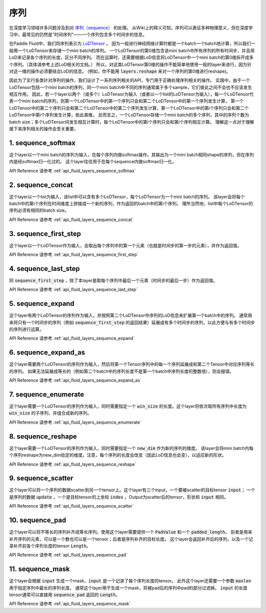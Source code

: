 ..  _api_guide_sequence:

########
序列
########

在深度学习领域许多问题涉及到对 `序列（sequence） <https://en.wikipedia.org/wiki/Sequence>`_ 的处理。
从Wiki上的释义可知，序列可以表征多种物理意义，但在深度学习中，最常见的仍然是"时间序列"——一个序列包含多个时间步的信息。

在Paddle Fluid中，我们将序列表示为 `LoDTensor <http://www.paddlepaddle.org/documentation/api/zh/1.0/fluid.html#lodtensor>`_ 。
因为一般进行神经网络计算时都是一个batch一个batch地计算，所以我们一般用一个LoDTensor来存储一个mini batch的序列。
一个LoDTensor的第0维包含该mini batch中所有序列的所有时间步，并且用LoD来记录各个序列的长度，区分不同序列。
而在运算时，还需要根据LoD信息将LoDTensor中一个mini batch的第0维拆开成多个序列。（具体请参考上述LoD相关的文档。）
所以，对这类LoDTensor第0维的操作不能简单地使用一般的layer来进行，因为针对这一维的操作必须要结合LoD的信息。
(例如，你不能用 :code:`layers.reshape` 来对一个序列的第0维进行reshape)。

因此为了实行各类针对序列的操作，我们设计了一系列序列相关的API，专门用于正确处理序列相关的操作。
实践中，由于一个LoDTensor包括一个mini batch的序列，同一个mini batch中不同的序列通常属于多个sample，它们彼此之间不会也不应该发生相互作用。
因此，若一个layer以两个（或多个）LoDTensor为输入（或者以一个list的LoDTensor为输入），每一个LoDTensor代表一个mini batch的序列，则第一个LoDTensor中的第一个序列只会和第二个LoDTensor中的第一个序列发生计算，
第一个LoDTensor中的第二个序列只会和第二个LoDTensor中的第二个序列发生计算，第一个LoDTensor中的第i个序列只会和第二个LoDTensor中第i个序列发生计算，依此类推。
总而言之，一个LoDTensor存储一个mini batch的多个序列，其中的序列个数为batch size；多个LoDTensor间发生相互计算时，每个LoDTensor中的第i个序列只会和第i个序列相互计算。
理解这一点对于理解接下来序列相关的操作会至关重要。

1. sequence_softmax
-------------------
这个layer以一个mini batch的序列为输入，在每个序列内做softmax操作。其输出为一个mini batch相同shape的序列，但在序列内是经softmax归一化过的。
这个layer往往用于在每个sequence内做softmax归一化。

API Reference 请参考 :ref:`api_fluid_layers_sequence_softmax`


2. sequence_concat
------------------
这个layer以一个list为输入，该list中可以含有多个LoDTensor，每个LoDTensor为一个mini batch的序列。
该layer会将每个batch中的第i个序列在时间维度上拼接成一个新的序列，作为返回的batch中的第i个序列。
理所当然地，list中每个LoDTensor的序列必须有相同的batch size。

API Reference 请参考 :ref:`api_fluid_layers_sequence_concat`


3. sequence_first_step
----------------------
这个layer以一个LoDTensor作为输入，会取出每个序列中的第一个元素（也就是时间步的第一步的元素），并作为返回值。

API Reference 请参考 :ref:`api_fluid_layers_sequence_first_step`


4. sequence_last_step
---------------------
同 :code:`sequence_first_step` ，除了本layer是取每个序列中最后一个元素（时间步的最后一步）作为返回值。

API Reference 请参考 :ref:`api_fluid_layers_sequence_last_step`


5. sequence_expand
------------------
这个layer有两个LoDTensor的序列作为输入，并按照第二个LoDTensor中序列的LoD信息来扩展第一个batch中的序列。
通常用来将只有一个时间步的序列（例如 :code:`sequence_first_step` 的返回结果）延展成有多个时间步的序列，以此方便与有多个时间步的序列进行运算。

API Reference 请参考 :ref:`api_fluid_layers_sequence_expand`


6. sequence_expand_as
---------------------
这个layer需要两个LoDTensor的序列作为输入，然后将第一个Tensor序列中的每一个序列延展成和第二个Tensor中对应序列等长的序列。
如果无法延展成等长的（例如第二个batch中的序列长度不是第一个batch中序列长度的整数倍），则会报错。

API Reference 请参考 :ref:`api_fluid_layers_sequence_expand_as`


7. sequence_enumerate
---------------------
这个layer需要一个LoDTensor的序列作为输入，同时需要指定一个 :code:`win_size` 的长度。这个layer将依次取所有序列中长度为 :code:`win_size` 的子序列，并组合成新的序列。

API Reference 请参考 :ref:`api_fluid_layers_sequence_enumerate`


8. sequence_reshape
-------------------
这个layer需要一个LoDTensor的序列作为输入，同时需要指定一个 :code:`new_dim` 作为新的序列的维度。
该layer会将mini batch内每个序列reshape为new_dim给定的维度。注意，每个序列的长度会改变（因此LoD信息也会变），以适应新的形状。

API Reference 请参考 :ref:`api_fluid_layers_sequence_reshape`


9. sequence_scatter
-------------------
这个layer可以将一个序列的数据scatter到另一个tensor上。这个layer有三个input，一个要被scatter的目标tensor :code:`input`；
一个是序列的数据 :code:`update` ，一个是目标tensor的上坐标 :code:`index` 。Output为scatter后的tensor，形状和 :code:`input` 相同。

API Reference 请参考 :ref:`api_fluid_layers_sequence_scatter`


10. sequence_pad
----------------
这个layer可以将不等长的序列补齐成等长序列。使用这个layer需要提供一个 :code:`PadValue` 和一个 :code:`padded_length`。
前者是用来补齐序列的元素，可以是一个数也可以是一个tensor；后者是序列补齐的目标长度。
这个layer会返回补齐后的序列，以及一个记录补齐前各个序列长度的tensor :code:`Length`。

API Reference 请参考 :ref:`api_fluid_layers_sequence_pad`


11. sequence_mask
-----------------
这个layer会根据 :code:`input` 生成一个mask，:code:`input` 是一个记录了每个序列长度的tensor。
此外这个layer还需要一个参数 :code:`maxlen` 用于指定序列中最长的序列长度。
通常这个layer用于生成一个mask，将被pad后的序列中pad的部分过滤掉。
:code:`input` 的长度tensor通常可以直接用 :code:`sequence_pad` 返回的 :code:`Length`。

API Reference 请参考 :ref:`api_fluid_layers_sequence_mask`

